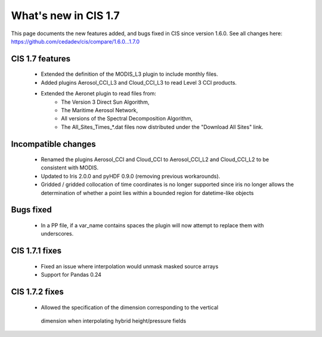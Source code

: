 
=====================
What's new in CIS 1.7
=====================

This page documents the new features added, and bugs fixed in CIS since version 1.6.0. See all changes here:
https://github.com/cedadev/cis/compare/1.6.0...1.7.0

CIS 1.7 features
================
 * Extended the definition of the MODIS_L3 plugin to include monthly files.
 * Added plugins Aerosol_CCI_L3 and Cloud_CCI_L3 to read Level 3 CCI products.
 * Extended the Aeronet plugin to read files from:
    * The Version 3 Direct Sun Algorithm,
    * The Maritime Aerosol Network,
    * All versions of the Spectral Decomposition Algorithm,
    * The All_Sites_Times_*.dat files now distributed under the "Download All Sites" link.

Incompatible changes
====================
 * Renamed the plugins Aerosol_CCI and Cloud_CCI to Aerosol_CCI_L2 and Cloud_CCI_L2 to be consistent with MODIS.
 * Updated to Iris 2.0.0 and pyHDF 0.9.0 (removing previous workarounds).
 * Gridded / gridded collocation of time coordinates is no longer supported since iris no longer allows the
   determination of whether a point lies within a bounded region for datetime-like objects

Bugs fixed
==========
 * In a PP file, if a var_name contains spaces the plugin will now attempt to replace them with underscores.

CIS 1.7.1 fixes
===============
 * Fixed an issue where interpolation would unmask masked source arrays
 * Support for Pandas 0.24

CIS 1.7.2 fixes
===============
 * Allowed the specification of the dimension corresponding to the vertical
  dimension when interpolating hybrid height/pressure fields

